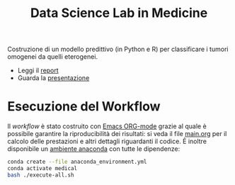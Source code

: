 #+TITLE: Data Science Lab in Medicine

Costruzione di un modello predittivo (in Python e R) per classificare i tumori omogenei da quelli eterogenei.

- Leggi il [[https://github.com/moiraghif/MedicineLab/blob/master/main.pdf][report]]
- Guarda la [[https://prezi.com/p/6qbl2scbkrpg/?present=1][presentazione]]

* Esecuzione del Workflow
Il /workflow/ è stato costruito con [[https://orgmode.org/worg/org-contrib/babel/intro.html][Emacs ORG-mode]] grazie al quale è possibile garantire la riproducibilità dei risultati: si veda il file [[https://github.com/moiraghif/MedicineLab/blob/master/main.org][main.org]] per il calcolo delle prestazioni e altri dettagli riguardanti il codice.
È inoltre disponibile un [[https://github.com/moiraghif/MedicineLab/blob/master/anaconda_environment.yml][ambiente anaconda]] con tutte le dipendenze:
#+begin_src bash
conda create --file anaconda_environment.yml
conda activate medical
bash ./execute-all.sh
#+end_src
